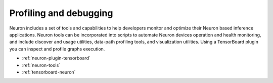 Profiling and debugging
-----------------------

Neuron includes a set of tools and capabilities to help developers monitor and optimize their Neuron based inference applications. Neuron tools can be incorporated into scripts to automate Neuron devices operation and health monitoring, and include discover and usage utilities, data-path profiling tools, and visualization utilities. Using a TensorBoard plugin you can inspect and profile graphs execution.

-  :ref:`neuron-plugin-tensorboard`
-  :ref:`neuron-tools`
-  :ref:`tensorboard-neuron`

